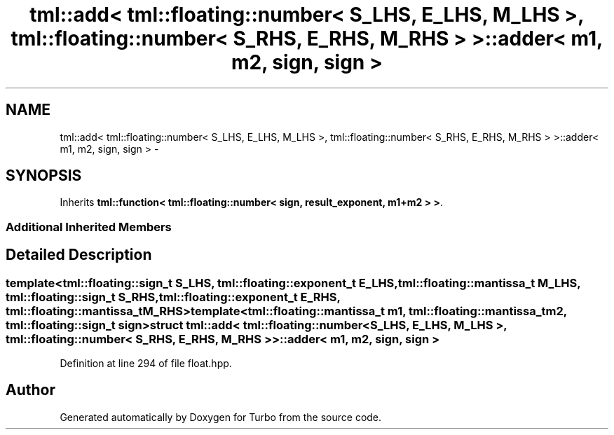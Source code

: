 .TH "tml::add< tml::floating::number< S_LHS, E_LHS, M_LHS >, tml::floating::number< S_RHS, E_RHS, M_RHS > >::adder< m1, m2, sign, sign >" 3 "Fri Aug 22 2014" "Turbo" \" -*- nroff -*-
.ad l
.nh
.SH NAME
tml::add< tml::floating::number< S_LHS, E_LHS, M_LHS >, tml::floating::number< S_RHS, E_RHS, M_RHS > >::adder< m1, m2, sign, sign > \- 
.SH SYNOPSIS
.br
.PP
.PP
Inherits \fBtml::function< tml::floating::number< sign, result_exponent, m1+m2 > >\fP\&.
.SS "Additional Inherited Members"
.SH "Detailed Description"
.PP 

.SS "template<tml::floating::sign_t S_LHS, tml::floating::exponent_t E_LHS, tml::floating::mantissa_t M_LHS, tml::floating::sign_t S_RHS, tml::floating::exponent_t E_RHS, tml::floating::mantissa_t M_RHS>template<tml::floating::mantissa_t m1, tml::floating::mantissa_t m2, tml::floating::sign_t sign>struct tml::add< tml::floating::number< S_LHS, E_LHS, M_LHS >, tml::floating::number< S_RHS, E_RHS, M_RHS > >::adder< m1, m2, sign, sign >"

.PP
Definition at line 294 of file float\&.hpp\&.

.SH "Author"
.PP 
Generated automatically by Doxygen for Turbo from the source code\&.
